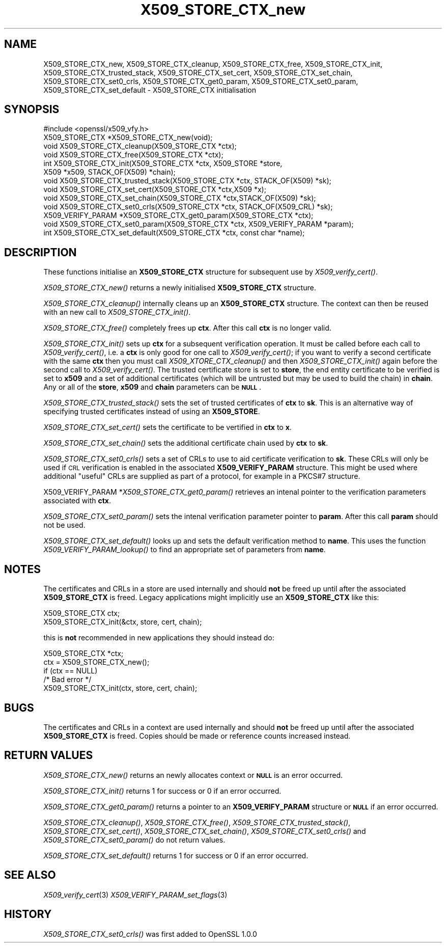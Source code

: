 .\" Automatically generated by Pod::Man 2.27 (Pod::Simple 3.28)
.\"
.\" Standard preamble:
.\" ========================================================================
.de Sp \" Vertical space (when we can't use .PP)
.if t .sp .5v
.if n .sp
..
.de Vb \" Begin verbatim text
.ft CW
.nf
.ne \\$1
..
.de Ve \" End verbatim text
.ft R
.fi
..
.\" Set up some character translations and predefined strings.  \*(-- will
.\" give an unbreakable dash, \*(PI will give pi, \*(L" will give a left
.\" double quote, and \*(R" will give a right double quote.  \*(C+ will
.\" give a nicer C++.  Capital omega is used to do unbreakable dashes and
.\" therefore won't be available.  \*(C` and \*(C' expand to `' in nroff,
.\" nothing in troff, for use with C<>.
.tr \(*W-
.ds C+ C\v'-.1v'\h'-1p'\s-2+\h'-1p'+\s0\v'.1v'\h'-1p'
.ie n \{\
.    ds -- \(*W-
.    ds PI pi
.    if (\n(.H=4u)&(1m=24u) .ds -- \(*W\h'-12u'\(*W\h'-12u'-\" diablo 10 pitch
.    if (\n(.H=4u)&(1m=20u) .ds -- \(*W\h'-12u'\(*W\h'-8u'-\"  diablo 12 pitch
.    ds L" ""
.    ds R" ""
.    ds C` ""
.    ds C' ""
'br\}
.el\{\
.    ds -- \|\(em\|
.    ds PI \(*p
.    ds L" ``
.    ds R" ''
.    ds C`
.    ds C'
'br\}
.\"
.\" Escape single quotes in literal strings from groff's Unicode transform.
.ie \n(.g .ds Aq \(aq
.el       .ds Aq '
.\"
.\" If the F register is turned on, we'll generate index entries on stderr for
.\" titles (.TH), headers (.SH), subsections (.SS), items (.Ip), and index
.\" entries marked with X<> in POD.  Of course, you'll have to process the
.\" output yourself in some meaningful fashion.
.\"
.\" Avoid warning from groff about undefined register 'F'.
.de IX
..
.nr rF 0
.if \n(.g .if rF .nr rF 1
.if (\n(rF:(\n(.g==0)) \{
.    if \nF \{
.        de IX
.        tm Index:\\$1\t\\n%\t"\\$2"
..
.        if !\nF==2 \{
.            nr % 0
.            nr F 2
.        \}
.    \}
.\}
.rr rF
.\"
.\" Accent mark definitions (@(#)ms.acc 1.5 88/02/08 SMI; from UCB 4.2).
.\" Fear.  Run.  Save yourself.  No user-serviceable parts.
.    \" fudge factors for nroff and troff
.if n \{\
.    ds #H 0
.    ds #V .8m
.    ds #F .3m
.    ds #[ \f1
.    ds #] \fP
.\}
.if t \{\
.    ds #H ((1u-(\\\\n(.fu%2u))*.13m)
.    ds #V .6m
.    ds #F 0
.    ds #[ \&
.    ds #] \&
.\}
.    \" simple accents for nroff and troff
.if n \{\
.    ds ' \&
.    ds ` \&
.    ds ^ \&
.    ds , \&
.    ds ~ ~
.    ds /
.\}
.if t \{\
.    ds ' \\k:\h'-(\\n(.wu*8/10-\*(#H)'\'\h"|\\n:u"
.    ds ` \\k:\h'-(\\n(.wu*8/10-\*(#H)'\`\h'|\\n:u'
.    ds ^ \\k:\h'-(\\n(.wu*10/11-\*(#H)'^\h'|\\n:u'
.    ds , \\k:\h'-(\\n(.wu*8/10)',\h'|\\n:u'
.    ds ~ \\k:\h'-(\\n(.wu-\*(#H-.1m)'~\h'|\\n:u'
.    ds / \\k:\h'-(\\n(.wu*8/10-\*(#H)'\z\(sl\h'|\\n:u'
.\}
.    \" troff and (daisy-wheel) nroff accents
.ds : \\k:\h'-(\\n(.wu*8/10-\*(#H+.1m+\*(#F)'\v'-\*(#V'\z.\h'.2m+\*(#F'.\h'|\\n:u'\v'\*(#V'
.ds 8 \h'\*(#H'\(*b\h'-\*(#H'
.ds o \\k:\h'-(\\n(.wu+\w'\(de'u-\*(#H)/2u'\v'-.3n'\*(#[\z\(de\v'.3n'\h'|\\n:u'\*(#]
.ds d- \h'\*(#H'\(pd\h'-\w'~'u'\v'-.25m'\f2\(hy\fP\v'.25m'\h'-\*(#H'
.ds D- D\\k:\h'-\w'D'u'\v'-.11m'\z\(hy\v'.11m'\h'|\\n:u'
.ds th \*(#[\v'.3m'\s+1I\s-1\v'-.3m'\h'-(\w'I'u*2/3)'\s-1o\s+1\*(#]
.ds Th \*(#[\s+2I\s-2\h'-\w'I'u*3/5'\v'-.3m'o\v'.3m'\*(#]
.ds ae a\h'-(\w'a'u*4/10)'e
.ds Ae A\h'-(\w'A'u*4/10)'E
.    \" corrections for vroff
.if v .ds ~ \\k:\h'-(\\n(.wu*9/10-\*(#H)'\s-2\u~\d\s+2\h'|\\n:u'
.if v .ds ^ \\k:\h'-(\\n(.wu*10/11-\*(#H)'\v'-.4m'^\v'.4m'\h'|\\n:u'
.    \" for low resolution devices (crt and lpr)
.if \n(.H>23 .if \n(.V>19 \
\{\
.    ds : e
.    ds 8 ss
.    ds o a
.    ds d- d\h'-1'\(ga
.    ds D- D\h'-1'\(hy
.    ds th \o'bp'
.    ds Th \o'LP'
.    ds ae ae
.    ds Ae AE
.\}
.rm #[ #] #H #V #F C
.\" ========================================================================
.\"
.IX Title "X509_STORE_CTX_new 3"
.TH X509_STORE_CTX_new 3 "2016-01-12" "1.0.2d" "OpenSSL"
.\" For nroff, turn off justification.  Always turn off hyphenation; it makes
.\" way too many mistakes in technical documents.
.if n .ad l
.nh
.SH "NAME"
X509_STORE_CTX_new, X509_STORE_CTX_cleanup, X509_STORE_CTX_free, X509_STORE_CTX_init, X509_STORE_CTX_trusted_stack, X509_STORE_CTX_set_cert, X509_STORE_CTX_set_chain, X509_STORE_CTX_set0_crls, X509_STORE_CTX_get0_param, X509_STORE_CTX_set0_param, X509_STORE_CTX_set_default \- X509_STORE_CTX initialisation
.SH "SYNOPSIS"
.IX Header "SYNOPSIS"
.Vb 1
\& #include <openssl/x509_vfy.h>
\&
\& X509_STORE_CTX *X509_STORE_CTX_new(void);
\& void X509_STORE_CTX_cleanup(X509_STORE_CTX *ctx);
\& void X509_STORE_CTX_free(X509_STORE_CTX *ctx);
\&
\& int X509_STORE_CTX_init(X509_STORE_CTX *ctx, X509_STORE *store,
\&                         X509 *x509, STACK_OF(X509) *chain);
\&
\& void X509_STORE_CTX_trusted_stack(X509_STORE_CTX *ctx, STACK_OF(X509) *sk);
\&
\& void   X509_STORE_CTX_set_cert(X509_STORE_CTX *ctx,X509 *x);
\& void   X509_STORE_CTX_set_chain(X509_STORE_CTX *ctx,STACK_OF(X509) *sk);
\& void   X509_STORE_CTX_set0_crls(X509_STORE_CTX *ctx, STACK_OF(X509_CRL) *sk);
\&
\& X509_VERIFY_PARAM *X509_STORE_CTX_get0_param(X509_STORE_CTX *ctx);
\& void X509_STORE_CTX_set0_param(X509_STORE_CTX *ctx, X509_VERIFY_PARAM *param);
\& int X509_STORE_CTX_set_default(X509_STORE_CTX *ctx, const char *name);
.Ve
.SH "DESCRIPTION"
.IX Header "DESCRIPTION"
These functions initialise an \fBX509_STORE_CTX\fR structure for subsequent use
by \fIX509_verify_cert()\fR.
.PP
\&\fIX509_STORE_CTX_new()\fR returns a newly initialised \fBX509_STORE_CTX\fR structure.
.PP
\&\fIX509_STORE_CTX_cleanup()\fR internally cleans up an \fBX509_STORE_CTX\fR structure.
The context can then be reused with an new call to \fIX509_STORE_CTX_init()\fR.
.PP
\&\fIX509_STORE_CTX_free()\fR completely frees up \fBctx\fR. After this call \fBctx\fR
is no longer valid.
.PP
\&\fIX509_STORE_CTX_init()\fR sets up \fBctx\fR for a subsequent verification operation.
It must be called before each call to \fIX509_verify_cert()\fR, i.e. a \fBctx\fR is only
good for one call to \fIX509_verify_cert()\fR; if you want to verify a second
certificate with the same \fBctx\fR then you must call \fIX509_XTORE_CTX_cleanup()\fR
and then \fIX509_STORE_CTX_init()\fR again before the second call to
\&\fIX509_verify_cert()\fR. The trusted certificate store is set to \fBstore\fR, the end
entity certificate to be verified is set to \fBx509\fR and a set of additional
certificates (which will be untrusted but may be used to build the chain) in
\&\fBchain\fR. Any or all of the \fBstore\fR, \fBx509\fR and \fBchain\fR parameters can be
\&\fB\s-1NULL\s0\fR.
.PP
\&\fIX509_STORE_CTX_trusted_stack()\fR sets the set of trusted certificates of \fBctx\fR
to \fBsk\fR. This is an alternative way of specifying trusted certificates 
instead of using an \fBX509_STORE\fR.
.PP
\&\fIX509_STORE_CTX_set_cert()\fR sets the certificate to be vertified in \fBctx\fR to
\&\fBx\fR.
.PP
\&\fIX509_STORE_CTX_set_chain()\fR sets the additional certificate chain used by \fBctx\fR
to \fBsk\fR.
.PP
\&\fIX509_STORE_CTX_set0_crls()\fR sets a set of CRLs to use to aid certificate
verification to \fBsk\fR. These CRLs will only be used if \s-1CRL\s0 verification is
enabled in the associated \fBX509_VERIFY_PARAM\fR structure. This might be
used where additional \*(L"useful\*(R" CRLs are supplied as part of a protocol,
for example in a PKCS#7 structure.
.PP
X509_VERIFY_PARAM *\fIX509_STORE_CTX_get0_param()\fR retrieves an intenal pointer
to the verification parameters associated with \fBctx\fR.
.PP
\&\fIX509_STORE_CTX_set0_param()\fR sets the intenal verification parameter pointer
to \fBparam\fR. After this call \fBparam\fR should not be used.
.PP
\&\fIX509_STORE_CTX_set_default()\fR looks up and sets the default verification
method to \fBname\fR. This uses the function \fIX509_VERIFY_PARAM_lookup()\fR to
find an appropriate set of parameters from \fBname\fR.
.SH "NOTES"
.IX Header "NOTES"
The certificates and CRLs in a store are used internally and should \fBnot\fR
be freed up until after the associated \fBX509_STORE_CTX\fR is freed. Legacy
applications might implicitly use an \fBX509_STORE_CTX\fR like this:
.PP
.Vb 2
\&  X509_STORE_CTX ctx;
\&  X509_STORE_CTX_init(&ctx, store, cert, chain);
.Ve
.PP
this is \fBnot\fR recommended in new applications they should instead do:
.PP
.Vb 5
\&  X509_STORE_CTX *ctx;
\&  ctx = X509_STORE_CTX_new();
\&  if (ctx == NULL)
\&        /* Bad error */
\&  X509_STORE_CTX_init(ctx, store, cert, chain);
.Ve
.SH "BUGS"
.IX Header "BUGS"
The certificates and CRLs in a context are used internally and should \fBnot\fR
be freed up until after the associated \fBX509_STORE_CTX\fR is freed. Copies
should be made or reference counts increased instead.
.SH "RETURN VALUES"
.IX Header "RETURN VALUES"
\&\fIX509_STORE_CTX_new()\fR returns an newly allocates context or \fB\s-1NULL\s0\fR is an
error occurred.
.PP
\&\fIX509_STORE_CTX_init()\fR returns 1 for success or 0 if an error occurred.
.PP
\&\fIX509_STORE_CTX_get0_param()\fR returns a pointer to an \fBX509_VERIFY_PARAM\fR
structure or \fB\s-1NULL\s0\fR if an error occurred.
.PP
\&\fIX509_STORE_CTX_cleanup()\fR, \fIX509_STORE_CTX_free()\fR, \fIX509_STORE_CTX_trusted_stack()\fR,
\&\fIX509_STORE_CTX_set_cert()\fR, \fIX509_STORE_CTX_set_chain()\fR,
\&\fIX509_STORE_CTX_set0_crls()\fR and \fIX509_STORE_CTX_set0_param()\fR do not return
values.
.PP
\&\fIX509_STORE_CTX_set_default()\fR returns 1 for success or 0 if an error occurred.
.SH "SEE ALSO"
.IX Header "SEE ALSO"
\&\fIX509_verify_cert\fR\|(3)
\&\fIX509_VERIFY_PARAM_set_flags\fR\|(3)
.SH "HISTORY"
.IX Header "HISTORY"
\&\fIX509_STORE_CTX_set0_crls()\fR was first added to OpenSSL 1.0.0
